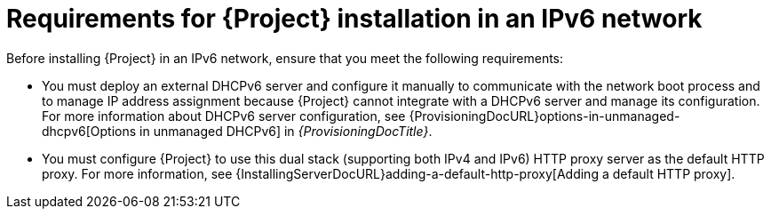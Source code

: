 :_mod-docs-content-type: CONCEPT

[id="requirements-for-installation-in-an-ipv6-network_{context}"]
= Requirements for {Project} installation in an IPv6 network

Before installing {Project} in an IPv6 network, ensure that you meet the following requirements:

* You must deploy an external DHCPv6 server and configure it manually to communicate with the network boot process and to manage IP address assignment because {Project} cannot integrate with a DHCPv6 server and manage its configuration.
For more information about DHCPv6 server configuration, see {ProvisioningDocURL}options-in-unmanaged-dhcpv6[Options in unmanaged DHCPv6] in _{ProvisioningDocTitle}_.
ifdef::satellite[]
* You must deploy an external HTTP proxy server that supports both IPv4 and IPv6.
This is required because Red Hat Content Delivery Network distributes content only over IPv4 networks, therefore you must use this proxy to pull content into the {Project} on your IPv6 network.
endif::[]
ifdef::katello,orcharhino[]
* Optional: If you rely on content from IPv4 networks, you must deploy an external IPv4 HTTP proxy server.
This is required to access Content Delivery Networks that distribute content only over IPv4 networks, therefore you must use this proxy to pull content into {Project} on your IPv6 network.
endif::[]
* You must configure {Project} to use this dual stack (supporting both IPv4 and IPv6) HTTP proxy server as the default HTTP proxy.
For more information, see {InstallingServerDocURL}adding-a-default-http-proxy[Adding a default HTTP proxy].
